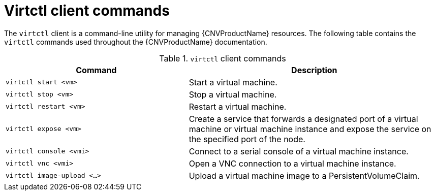 // Module included in the following assemblies:
//
// * cnv/cnv-using-the-cli-tools.adoc

[id="cnv-virtctl-commands_{context}"]
= Virtctl client commands

The `virtctl` client is a command-line utility for managing {CNVProductName}
resources. The following table contains the `virtctl` commands used throughout
the {CNVProductName} documentation.

.`virtctl` client commands

[width="100%",cols="42%,58%",options="header",]
|===
|Command |Description

|`virtctl start <vm>` 
|Start a virtual machine.

|`virtctl stop <vm>` 
|Stop a virtual machine.

|`virtctl restart <vm>` 
|Restart a virtual machine.

|`virtctl expose <vm>` 
|Create a service that forwards a designated port
of a virtual machine or virtual machine instance and expose the service on
the specified port of the node.

|`virtctl console <vmi>` 
|Connect to a serial console of a virtual machine instance.

|`virtctl vnc <vmi>` 
|Open a VNC connection to a virtual machine instance.

|`virtctl image-upload <...>` 
|Upload a virtual machine image to a PersistentVolumeClaim.
|===

